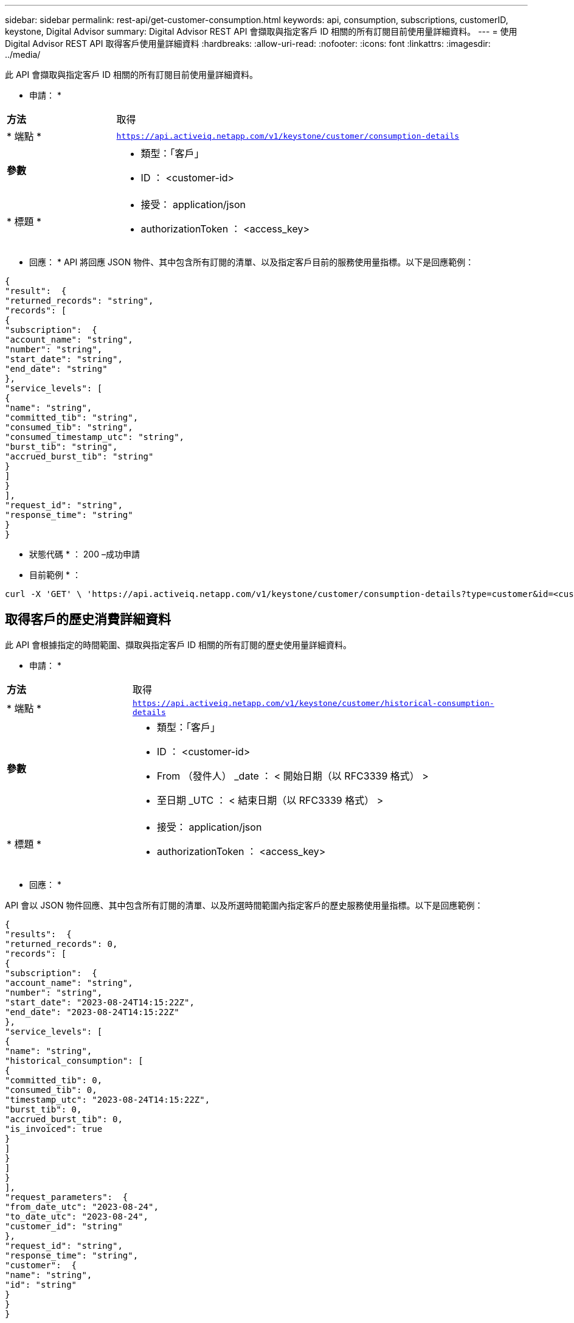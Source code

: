 ---
sidebar: sidebar 
permalink: rest-api/get-customer-consumption.html 
keywords: api, consumption, subscriptions, customerID, keystone, Digital Advisor 
summary: Digital Advisor REST API 會擷取與指定客戶 ID 相關的所有訂閱目前使用量詳細資料。 
---
= 使用 Digital Advisor REST API 取得客戶使用量詳細資料
:hardbreaks:
:allow-uri-read: 
:nofooter: 
:icons: font
:linkattrs: 
:imagesdir: ../media/


[role="lead"]
此 API 會擷取與指定客戶 ID 相關的所有訂閱目前使用量詳細資料。

* 申請： *

[cols="24%,76%"]
|===


| *方法* | 取得 


| * 端點 * | `https://api.activeiq.netapp.com/v1/keystone/customer/consumption-details` 


| *參數*  a| 
* 類型：「客戶」
* ID ： <customer-id>




| * 標題 *  a| 
* 接受： application/json
* authorizationToken ： <access_key>


|===
* 回應： * API 將回應 JSON 物件、其中包含所有訂閱的清單、以及指定客戶目前的服務使用量指標。以下是回應範例：

[listing]
----
{
"result":  {
"returned_records": "string",
"records": [
{
"subscription":  {
"account_name": "string",
"number": "string",
"start_date": "string",
"end_date": "string"
},
"service_levels": [
{
"name": "string",
"committed_tib": "string",
"consumed_tib": "string",
"consumed_timestamp_utc": "string",
"burst_tib": "string",
"accrued_burst_tib": "string"
}
]
}
],
"request_id": "string",
"response_time": "string"
}
}
----
* 狀態代碼 * ： 200 –成功申請

* 目前範例 * ：

[source, curl]
----
curl -X 'GET' \ 'https://api.activeiq.netapp.com/v1/keystone/customer/consumption-details?type=customer&id=<customerID>' \ -H 'accept: application/json' \ -H 'authorizationToken: <access-key>'
----


== 取得客戶的歷史消費詳細資料

此 API 會根據指定的時間範圍、擷取與指定客戶 ID 相關的所有訂閱的歷史使用量詳細資料。

* 申請： *

[cols="24%,76%"]
|===


| *方法* | 取得 


| * 端點 * | `https://api.activeiq.netapp.com/v1/keystone/customer/historical-consumption-details` 


| *參數*  a| 
* 類型：「客戶」
* ID ： <customer-id>
* From （發件人） _date ： < 開始日期（以 RFC3339 格式） >
* 至日期 _UTC ： < 結束日期（以 RFC3339 格式） >




| * 標題 *  a| 
* 接受： application/json
* authorizationToken ： <access_key>


|===
* 回應： *

API 會以 JSON 物件回應、其中包含所有訂閱的清單、以及所選時間範圍內指定客戶的歷史服務使用量指標。以下是回應範例：

[listing]
----
{
"results":  {
"returned_records": 0,
"records": [
{
"subscription":  {
"account_name": "string",
"number": "string",
"start_date": "2023-08-24T14:15:22Z",
"end_date": "2023-08-24T14:15:22Z"
},
"service_levels": [
{
"name": "string",
"historical_consumption": [
{
"committed_tib": 0,
"consumed_tib": 0,
"timestamp_utc": "2023-08-24T14:15:22Z",
"burst_tib": 0,
"accrued_burst_tib": 0,
"is_invoiced": true
}
]
}
]
}
],
"request_parameters":  {
"from_date_utc": "2023-08-24",
"to_date_utc": "2023-08-24",
"customer_id": "string"
},
"request_id": "string",
"response_time": "string",
"customer":  {
"name": "string",
"id": "string"
}
}
}
----
* 狀態代碼 * ： 200 –成功申請

* 目前範例 * ：

[source, curl]
----
curl -X 'GET' \ 'https://api.activeiq-stg.netapp.com/v1/keystone/customer/historical-consumption-details? type=customer&id=<customerID>&from_date_utc=2023-08-24T14%3A15%3A22Z&t _date_utc=2023-08-24T14%3A15%3A22Z' \ -H 'accept: application/json' \ -H 'authorizationToken: <access-key>'
----